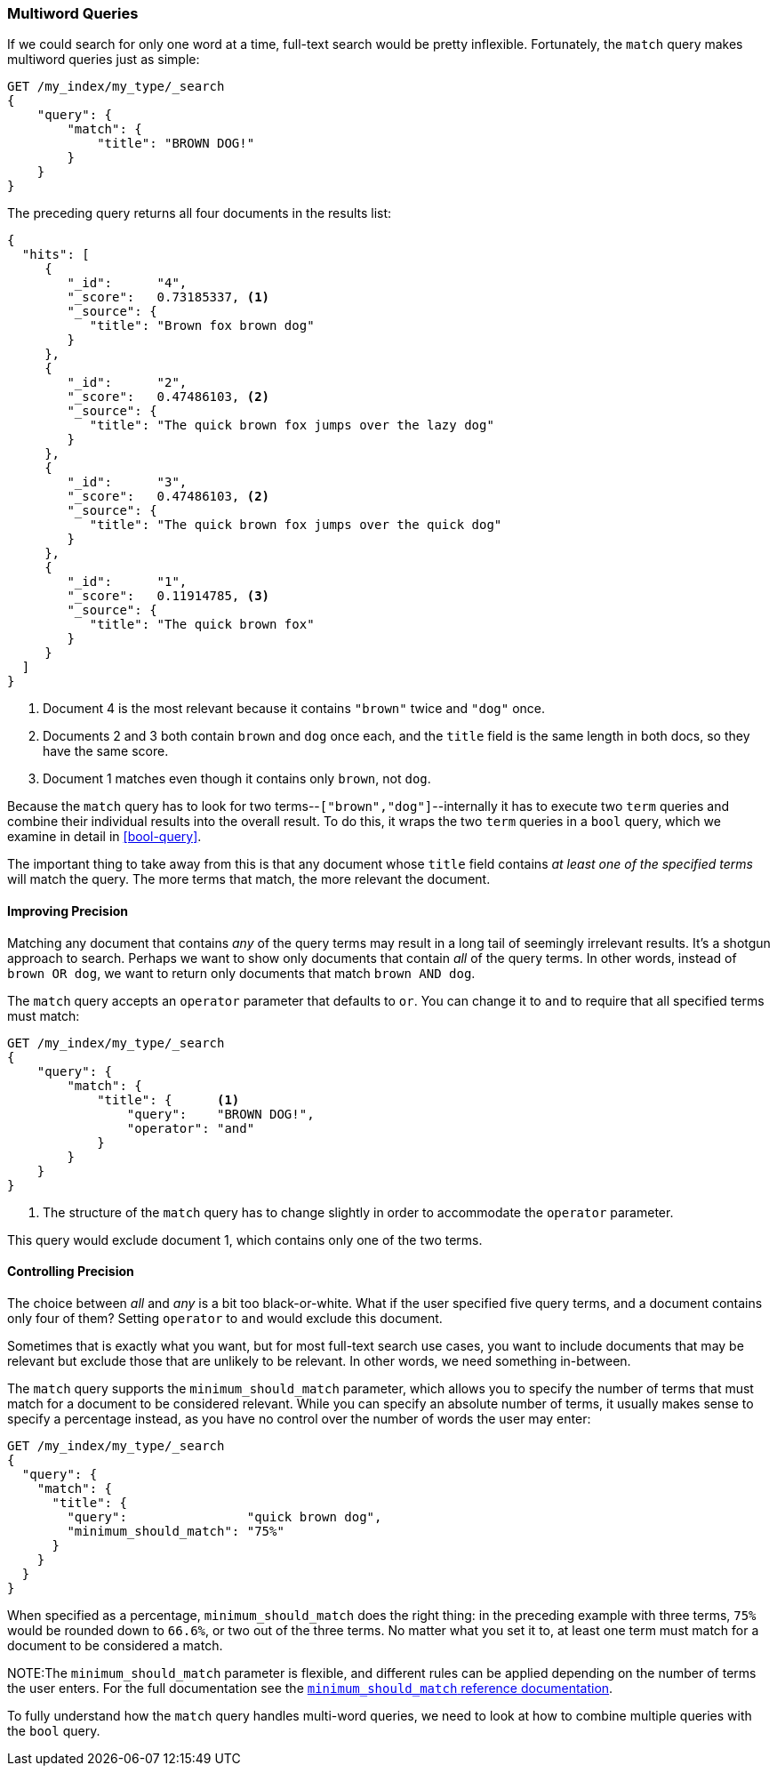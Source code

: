 [[match-multi-word]]
=== Multiword Queries

If we could search for only one word at a time, full-text search would be
pretty inflexible. Fortunately, the `match` query((("full text search", "multi-word queries")))((("match query", "multi-word query"))) makes multiword queries
just as simple:

[source,js]
--------------------------------------------------
GET /my_index/my_type/_search
{
    "query": {
        "match": {
            "title": "BROWN DOG!"
        }
    }
}
--------------------------------------------------
// SENSE: 100_Full_Text_Search/05_Match_query.json

The preceding query returns all four documents in the results list:

[source,js]
--------------------------------------------------
{
  "hits": [
     {
        "_id":      "4",
        "_score":   0.73185337, <1>
        "_source": {
           "title": "Brown fox brown dog"
        }
     },
     {
        "_id":      "2",
        "_score":   0.47486103, <2>
        "_source": {
           "title": "The quick brown fox jumps over the lazy dog"
        }
     },
     {
        "_id":      "3",
        "_score":   0.47486103, <2>
        "_source": {
           "title": "The quick brown fox jumps over the quick dog"
        }
     },
     {
        "_id":      "1",
        "_score":   0.11914785, <3>
        "_source": {
           "title": "The quick brown fox"
        }
     }
  ]
}
--------------------------------------------------

<1> Document 4 is the most relevant because it contains `"brown"` twice and `"dog"`
    once.

<2> Documents 2 and 3 both contain `brown` and `dog` once each, and the `title`
    field is the same length in both docs, so they have the same score.

<3> Document 1 matches even though it contains only `brown`, not `dog`.

Because the `match` query has to look for two terms--`["brown","dog"]`--internally it has to execute two `term` queries and combine their individual
results into the overall result. To do this, it wraps the two `term` queries
in a `bool` query, which we examine in detail in <<bool-query>>.

The important thing to take away from this is that any document whose
`title` field contains _at least one of the specified terms_ will match the
query.  The more terms that match, the more relevant the document.

[[match-improving-precision]]
==== Improving Precision

Matching any document that contains _any_ of the query terms may result in  a
long tail of seemingly irrelevant results. ((("full text search", "multi-word queries", "improving precision")))((("precision", "improving for full text search multi-word queries"))) It's a shotgun approach to search.
Perhaps we want to show only documents that contain _all_ of the query terms.
In other words, instead of `brown OR dog`, we want to return only documents
that match `brown AND dog`.

The `match` query accepts an `operator` parameter((("match query", "operator parameter")))((("or operator", "in match queries")))((("and operator", "in match queries"))) that defaults to `or`.
You can change it to `and` to require that all specified terms must match:

[source,js]
--------------------------------------------------
GET /my_index/my_type/_search
{
    "query": {
        "match": {
            "title": {      <1>
                "query":    "BROWN DOG!",
                "operator": "and"
            }
        }
    }
}
--------------------------------------------------
// SENSE: 100_Full_Text_Search/05_Match_query.json

<1> The structure of the `match` query has to change slightly in order to
    accommodate the `operator` parameter.

This query would exclude document 1, which contains only one of the two terms.

[[match-precision]]
==== Controlling Precision

The choice between _all_ and _any_ is a bit((("full text search", "multi-word queries", "controlling precision"))) too black-or-white. What if the
user specified five query terms, and a document contains only four of them?
Setting `operator` to `and` would exclude this document.

Sometimes that is exactly what you want, but for most full-text search use
cases, you want to include documents that may be relevant but exclude those
that are unlikely to be relevant.  In other words, we need something
in-between.

The `match` query supports((("match query", "minimum_should_match parameter")))((("minimum_should_match parameter"))) the `minimum_should_match` parameter, which allows
you to specify the number of terms that must match for a document to be considered
relevant.  While you can specify an absolute number of terms, it usually makes
sense to specify a percentage instead, as you have no control over the number of words the user may enter:

[source,js]
--------------------------------------------------
GET /my_index/my_type/_search
{
  "query": {
    "match": {
      "title": {
        "query":                "quick brown dog",
        "minimum_should_match": "75%"
      }
    }
  }
}
--------------------------------------------------
// SENSE: 100_Full_Text_Search/05_Match_query.json

When specified as a percentage, `minimum_should_match` does the right thing:
in the preceding example with three terms, `75%` would be rounded down to `66.6%`,
or two out of the three terms. No matter what you set it to, at least one term
must match for a document to be considered a match.


NOTE:The `minimum_should_match` parameter is flexible, and different rules can
be applied depending on the number of terms the user enters.  For the full
documentation see the
http://www.elasticsearch.org/guide/en/elasticsearch/guide/current/match-multi-word.html#match-precision[`minimum_should_match` reference documentation].


To fully understand how the `match` query handles multi-word queries, we need
to look at how to combine multiple queries with the `bool` query.
